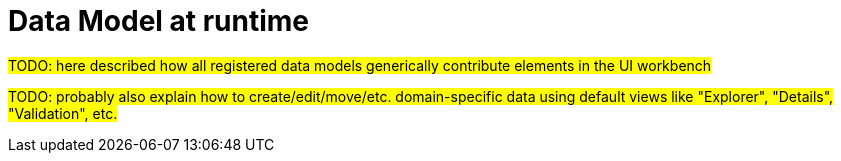 = Data Model at runtime

#TODO: here described how all registered data models generically contribute elements in the UI workbench#

#TODO: probably also explain how to create/edit/move/etc. domain-specific data using default views like "Explorer", "Details", "Validation", etc.#
